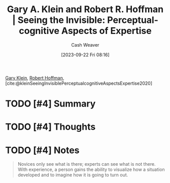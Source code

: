 :PROPERTIES:
:ROAM_REFS: [cite:@kleinSeeingInvisiblePerceptualcognitiveAspectsExpertise2020]
:ID:       4eec9434-56e8-4b63-80fc-8bb9150fc6be
:LAST_MODIFIED: [2023-09-22 Fri 08:17]
:END:
#+title: Gary A. Klein and Robert R. Hoffman | Seeing the Invisible: Perceptual-cognitive Aspects of Expertise
#+hugo_custom_front_matter: :slug "4eec9434-56e8-4b63-80fc-8bb9150fc6be"
#+author: Cash Weaver
#+date: [2023-09-22 Fri 08:16]
#+filetags: :hastodo:reference:

[[id:9319614c-f7cb-4ee9-af12-af474563c654][Gary Klein]], [[id:befc954b-de22-46b6-b68e-3f0cc1536880][Robert Hoffman]], [cite:@kleinSeeingInvisiblePerceptualcognitiveAspectsExpertise2020]

* TODO [#4] Summary
* TODO [#4] Thoughts
* TODO [#4] Notes

#+begin_quote
Novices only see what is there; experts can see what is not there. With experience, a person gains the ability to visualize how a situation developed and to imagine how it is going to turn out.
#+end_quote
* TODO [#4] Flashcards :noexport:
#+print_bibliography: